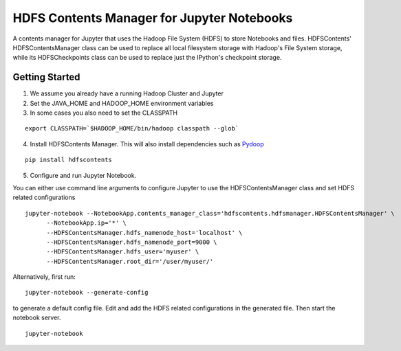 ===========================================
HDFS Contents Manager for Jupyter Notebooks
===========================================

A contents manager for Jupyter that uses the Hadoop File System (HDFS) to store Notebooks and files. HDFSContents' HDFSContentsManager class can be used to replace all local filesystem storage with Hadoop's File System storage, while its HDFSCheckpoints class can be used to replace just the IPython's checkpoint storage.


Getting Started
---------------

1. We assume you already have a running Hadoop Cluster and Jupyter

2. Set the JAVA_HOME and HADOOP_HOME environment variables

3. In some cases you also need to set the CLASSPATH

::

  export CLASSPATH=`$HADOOP_HOME/bin/hadoop classpath --glob`

.. code: bash

4. Install HDFSContents Manager. This will also install dependencies such as Pydoop_

::

  pip install hdfscontents

.. code: bash

5. Configure and run Jupyter Notebook.

You can either use command line arguments to configure Jupyter to use the HDFSContentsManager class and set HDFS related configurations

::

  jupyter-notebook --NotebookApp.contents_manager_class='hdfscontents.hdfsmanager.HDFSContentsManager' \
        --NotebookApp.ip='*' \
        --HDFSContentsManager.hdfs_namenode_host='localhost' \
        --HDFSContentsManager.hdfs_namenode_port=9000 \
        --HDFSContentsManager.hdfs_user='myuser' \
        --HDFSContentsManager.root_dir='/user/myuser/'

.. code: bash

Alternatively, first run:

::
 
  jupyter-notebook --generate-config
 
.. code: bash
 
to generate a default config file. Edit and add the HDFS related configurations in the generated file. Then start the notebook server.
::
  jupyter-notebook


.. _Pydoop: http://crs4.github.io/pydoop/
